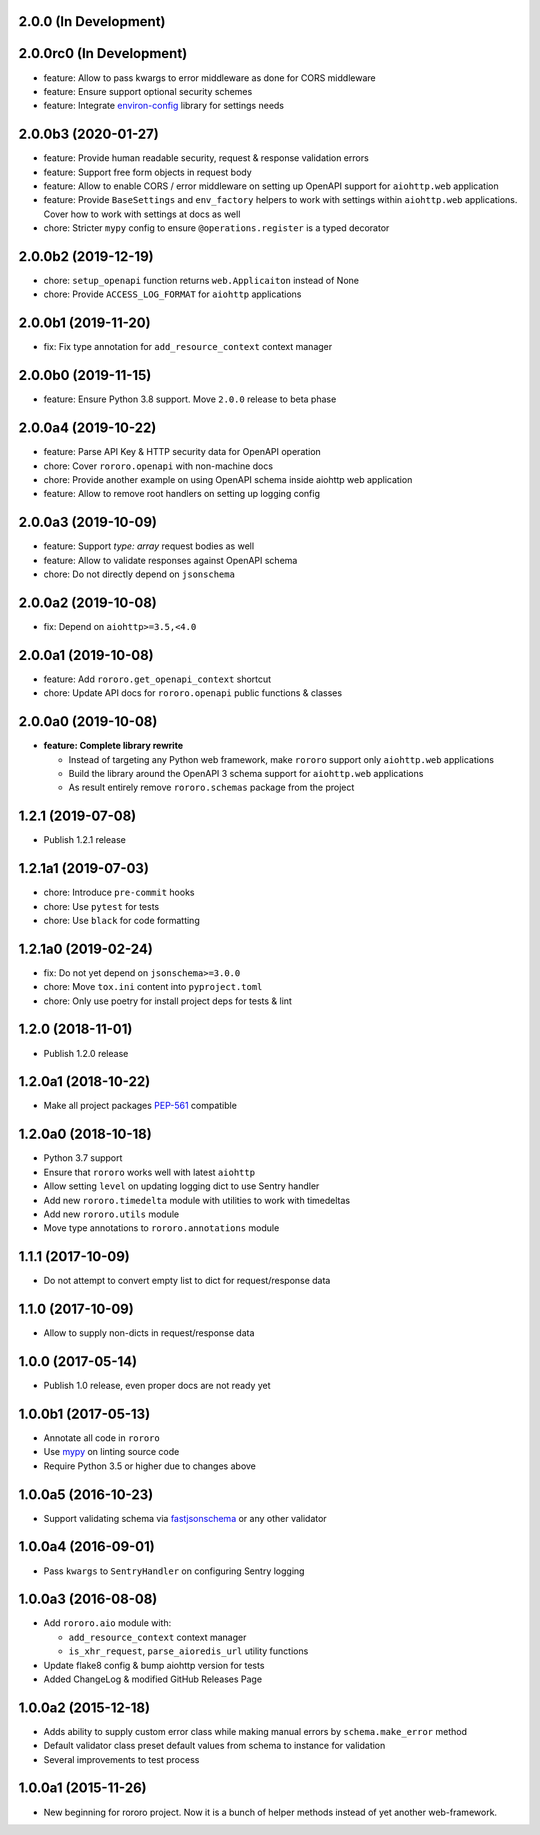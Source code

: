 2.0.0 (In Development)
----------------------

2.0.0rc0 (In Development)
-------------------------

- feature: Allow to pass kwargs to error middleware as done for CORS middleware
- feature: Ensure support optional security schemes
- feature: Integrate `environ-config <https://environ-config.readthedocs.io>`_
  library for settings needs

2.0.0b3 (2020-01-27)
--------------------

- feature: Provide human readable security, request & response validation
  errors
- feature: Support free form objects in request body
- feature: Allow to enable CORS / error middleware on setting up OpenAPI
  support for ``aiohttp.web`` application
- feature: Provide ``BaseSettings`` and ``env_factory`` helpers to work with
  settings within ``aiohttp.web`` applications. Cover how to work with settings
  at docs as well
- chore: Stricter ``mypy`` config to ensure ``@operations.register`` is a typed
  decorator

2.0.0b2 (2019-12-19)
--------------------

- chore: ``setup_openapi`` function returns ``web.Applicaiton`` instead of None
- chore: Provide ``ACCESS_LOG_FORMAT`` for ``aiohttp`` applications

2.0.0b1 (2019-11-20)
--------------------

- fix: Fix type annotation for ``add_resource_context`` context manager

2.0.0b0 (2019-11-15)
--------------------

- feature: Ensure Python 3.8 support. Move ``2.0.0`` release to beta phase

2.0.0a4 (2019-10-22)
--------------------

- feature: Parse API Key & HTTP security data for OpenAPI operation
- chore: Cover ``rororo.openapi`` with non-machine docs
- chore: Provide another example on using OpenAPI schema inside aiohttp web
  application
- feature: Allow to remove root handlers on setting up logging config

2.0.0a3 (2019-10-09)
--------------------

- feature: Support `type: array` request bodies as well
- feature: Allow to validate responses against OpenAPI schema
- chore: Do not directly depend on ``jsonschema``

2.0.0a2 (2019-10-08)
--------------------

- fix: Depend on ``aiohttp>=3.5,<4.0``

2.0.0a1 (2019-10-08)
--------------------

- feature: Add ``rororo.get_openapi_context`` shortcut
- chore: Update API docs for ``rororo.openapi`` public functions & classes

2.0.0a0 (2019-10-08)
--------------------

- **feature: Complete library rewrite**

  - Instead of targeting any Python web framework, make ``rororo`` support only
    ``aiohttp.web`` applications
  - Build the library around the OpenAPI 3 schema support for ``aiohttp.web``
    applications
  - As result entirely remove ``rororo.schemas`` package from the project

1.2.1 (2019-07-08)
------------------

- Publish 1.2.1 release

1.2.1a1 (2019-07-03)
--------------------

- chore: Introduce ``pre-commit`` hooks
- chore: Use ``pytest`` for tests
- chore: Use ``black`` for code formatting

1.2.1a0 (2019-02-24)
--------------------

- fix: Do not yet depend on ``jsonschema>=3.0.0``
- chore: Move ``tox.ini`` content into ``pyproject.toml``
- chore: Only use poetry for install project deps for tests & lint

1.2.0 (2018-11-01)
------------------

- Publish 1.2.0 release

1.2.0a1 (2018-10-22)
--------------------

- Make all project packages `PEP-561 <https://www.python.org/dev/peps/pep-0561/>`_
  compatible

1.2.0a0 (2018-10-18)
--------------------

- Python 3.7 support
- Ensure that ``rororo`` works well with latest ``aiohttp``
- Allow setting ``level`` on updating logging dict to use Sentry handler
- Add new ``rororo.timedelta`` module with utilities to work with timedeltas
- Add new ``rororo.utils`` module
- Move type annotations to ``rororo.annotations`` module

1.1.1 (2017-10-09)
------------------

- Do not attempt to convert empty list to dict for request/response data

1.1.0 (2017-10-09)
------------------

- Allow to supply non-dicts in request/response data

1.0.0 (2017-05-14)
------------------

- Publish 1.0 release, even proper docs are not ready yet

1.0.0b1 (2017-05-13)
--------------------

- Annotate all code in ``rororo``
- Use `mypy <http://mypy.readthedocs.io/>`_ on linting source code
- Require Python 3.5 or higher due to changes above

1.0.0a5 (2016-10-23)
--------------------

- Support validating schema via `fastjsonschema
  <http://opensource.seznam.cz/python-fastjsonschema/>`_ or any other validator

1.0.0a4 (2016-09-01)
--------------------

- Pass ``kwargs`` to ``SentryHandler`` on configuring Sentry logging

1.0.0a3 (2016-08-08)
--------------------

- Add ``rororo.aio`` module with:

  - ``add_resource_context`` context manager
  - ``is_xhr_request``, ``parse_aioredis_url`` utility functions

- Update flake8 config & bump aiohttp version for tests
- Added ChangeLog & modified GitHub Releases Page

1.0.0a2 (2015-12-18)
--------------------

- Adds ability to supply custom error class while making manual errors by
  ``schema.make_error`` method
- Default validator class preset default values from schema to instance for
  validation
- Several improvements to test process

1.0.0a1 (2015-11-26)
--------------------

- New beginning for rororo project. Now it is a bunch of helper methods instead
  of yet another web-framework.
